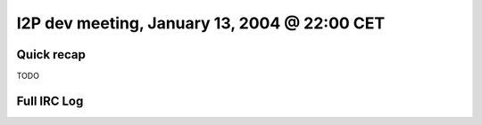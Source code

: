 I2P dev meeting, January 13, 2004 @ 22:00 CET
=============================================

Quick recap
-----------

TODO

Full IRC Log
------------
